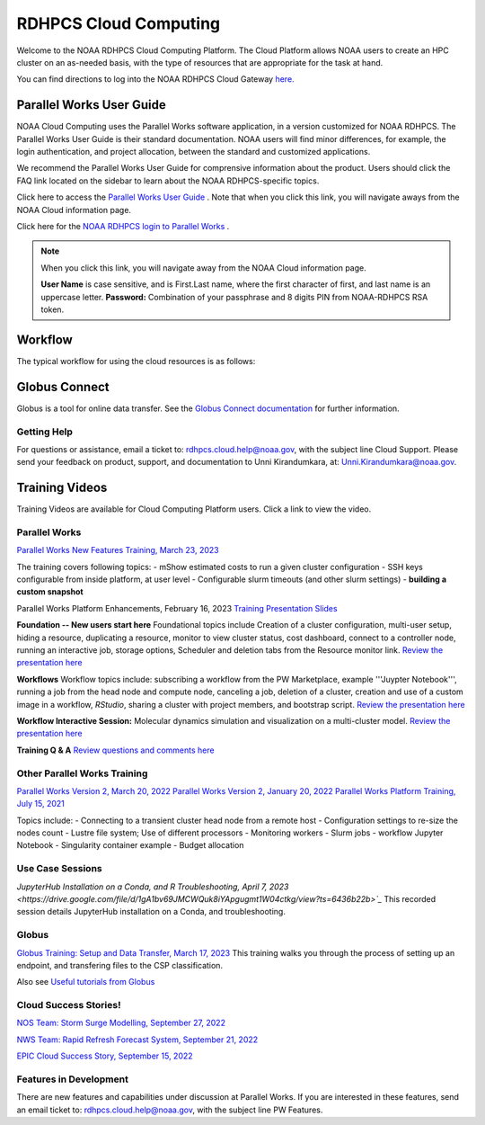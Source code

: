 
.. _cloud-user-guide:

****************
RDHPCS Cloud Computing 
****************

Welcome to the NOAA RDHPCS Cloud Computing Platform. The Cloud Platform allows NOAA users to create an HPC cluster on an as-needed basis, with the type of resources that are appropriate for the task at hand.

You can find directions to log into the NOAA RDHPCS Cloud Gateway `here. <https://noaa.parallel.works.>`_ 


Parallel Works User Guide
=========================

NOAA Cloud Computing uses the Parallel Works software application, in a version customized for NOAA RDHPCS.  The Parallel Works User Guide is their standard documentation. NOAA users will find minor differences, for example, the login authentication, and project allocation, between the standard and customized applications.

We recommend the Parallel Works User Guide for comprensive information about the product. Users should click the FAQ link located on the sidebar to learn about the NOAA RDHPCS-specific topics.

Click here to access the `Parallel Works User Guide <https://docs.parallel.works/>`_ . Note that when you click this link, you will navigate aways from the NOAA Cloud information page.

Click here for the `NOAA RDHPCS login to Parallel Works <https://noaa.parallel.works/login>`_ .


.. note::
    When you click this link, you will navigate away from the NOAA Cloud information page.

    **User Name** is case sensitive, and is First.Last name, where the first character of first, and last name is an uppercase letter.
    **Password:** Combination of your passphrase and 8 digits PIN from NOAA-RDHPCS RSA token.


Workflow
==========

The typical workflow for using the cloud resources is as follows:


.. image:: /images/CloudProcessing.jpg



Globus Connect
==============

Globus is a tool for online data transfer.  
See the `Globus Connect documentation <https://clouddocs.rdhpcs.noaa.gov/wiki/index.php/Additional_Topics#Globus_Connect>`_ for further information.

Getting Help
------------

For questions or assistance, email a ticket to: rdhpcs.cloud.help@noaa.gov, with the subject line Cloud Support.
Please send your feedback on product, support, and documentation to Unni Kirandumkara, at: Unni.Kirandumkara@noaa.gov.

Training Videos
===============

Training Videos are available for Cloud Computing Platform users.  Click a link to view the video.

Parallel Works
---------------

`Parallel Works New Features Training, March 23, 2023
<https://drive.google.com/file/d/1QeC3WDS2aG3EdxyeTNS84vPECo26dxtP/view?ts=641c5f>`_  

The training covers following topics:
- mShow estimated costs to run a given cluster configuration
- SSH keys configurable from inside platform, at user level
- Configurable slurm timeouts (and other slurm settings)
- **building a custom snapshot**

Parallel Works Platform Enhancements, February 16, 2023 
`Training Presentation Slides <https://docs.google.com/presentation/d/1Uevb_Z2AGkNE0pLO-jc1u43lbJ5vy8UcvUBrshW_NKg/edit#slide=id.g20c4ad86293_1_01>`_

**Foundation -- New users start here**
Foundational topics include Creation of a cluster configuration, multi-user setup, hiding a resource, duplicating a resource, monitor to view cluster status, cost dashboard, connect to a controller node, running an interactive job, storage options, Scheduler and deletion tabs from the Resource monitor link.
`Review the presentation here <https://drive.google.com/file/d/1Has2qJG6QZsaT3KTKp2VYBKBH4_6hrTO/view?ts=63f3b396>`_

**Workflows**
Workflow topics include: subscribing a workflow from the PW Marketplace, example '''Juypter Notebook''', running a job from the head node and compute node, canceling a job, deletion of a cluster, creation and use of a custom image in a workflow, *RStudio*, sharing a cluster with project members, and bootstrap script.
`Review the presentation here <https://drive.google.com/file/d/1dcnPAsXUqt9SWvRo7CEhgXHFdmNCm3qV/view?ts=63f3bd26>`_

**Workflow Interactive Session:**
Molecular dynamics simulation and visualization on a multi-cluster model.
`Review the presentation here <https://drive.google.com/file/d/1rTNz8MNeQwxq_8Xvm-SQa2-0hYDdggfn/view?ts=63f3e2bf>`_

**Training Q & A**
`Review questions and comments here <https://docs.google.com/document/d/1eXZvqbsg8gpTrqjyA_dDqOs1wMaygVQZq1Rl2yXGbUo/edit#heading=h.6fg85uulj4z9>`_

Other Parallel Works Training
------------------------------
`Parallel Works Version 2, March 20, 2022 <https://drive.google.com/file/d/1-bkcc8k3_2nEKL-xhSAyLNe_K0iXM_r8>`_
`Parallel Works Version 2, January 20, 2022 <https://drive.google.com/file/d/1Ag12PtVMLu4kHmLZfR04geVOf8g1RwbO>`_
`Parallel Works Platform Training, July 15, 2021 <https://drive.google.com/file/d/1i_1cNkRdpsbMeegpC-ZsiMPhkdAmbpjA>`_

Topics include:
- Connecting to a transient cluster head node from a remote host
- Configuration settings to re-size the nodes count
- Lustre file system; Use of different processors
- Monitoring workers
- Slurm jobs
- workflow Jupyter Notebook
- Singularity container example
- Budget allocation

Use Case Sessions
-----------------
`JupyterHub Installation on a Conda, and R Troubleshooting, April 7, 2023 <https://drive.google.com/file/d/1gA1bv69JMCWQuk8iYApgugmt1W04ctkg/view?ts=6436b22b>`_`
This recorded session details JupyterHub installation on a Conda, and troubleshooting. 

Globus
------
`Globus Training:  Setup and Data Transfer, March 17, 2023 <https://drive.google.com/file/d/1jKAcRGAInmWarUQ_OV7_xsiUesZPX5Ck/view>`_
This training walks you through the process of setting up an endpoint, and transfering files to the CSP classification.

Also see `Useful tutorials from Globus <https://docs.globus.org/how-to/instructional-videos/>`_

Cloud Success Stories!
----------------------
`NOS Team:  Storm Surge Modelling, September 27, 2022 <https://drive.google.com/file/d/12WWIjj-ULJkkAtxbMnerq8LAdWSvR7gd/view?usp=sharing>`_

`NWS Team: Rapid Refresh Forecast System, September 21, 2022 <https://drive.google.com/file/d/1ESypA2IRLKAzAvrxjmVAi1mhnIS7OwtK/view?usp=sharing>`_

`EPIC Cloud Success Story, September 15, 2022 <https://drive.google.com/file/d/1muXZQ6uTDFEnGNUG5ZJ_R59D9HwBWDP9/view>`_

Features in Development 
-----------------------

There are new features and capabilities under discussion at Parallel Works. If you are interested in these features, send an email ticket to: rdhpcs.cloud.help@noaa.gov, with the subject line PW Features.


